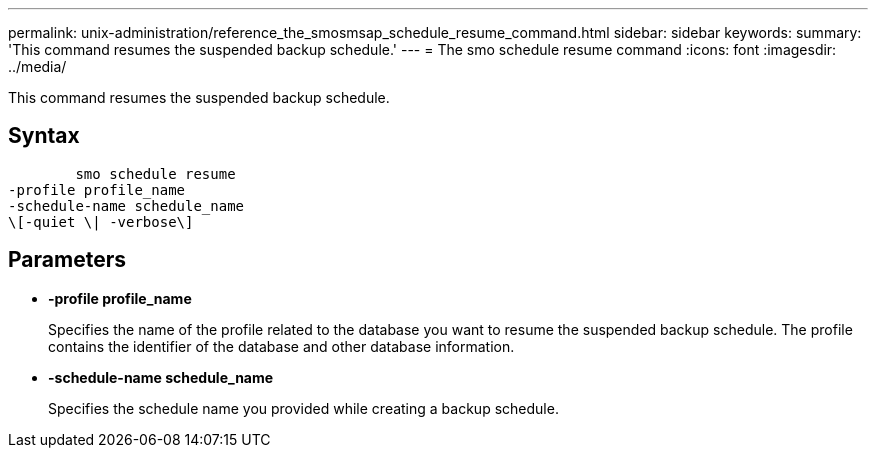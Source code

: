 ---
permalink: unix-administration/reference_the_smosmsap_schedule_resume_command.html
sidebar: sidebar
keywords: 
summary: 'This command resumes the suspended backup schedule.'
---
= The smo schedule resume command
:icons: font
:imagesdir: ../media/

[.lead]
This command resumes the suspended backup schedule.

== Syntax

----

        smo schedule resume
-profile profile_name 
-schedule-name schedule_name
\[-quiet \| -verbose\]
----

== Parameters

* *-profile profile_name*
+
Specifies the name of the profile related to the database you want to resume the suspended backup schedule. The profile contains the identifier of the database and other database information.

* *-schedule-name schedule_name*
+
Specifies the schedule name you provided while creating a backup schedule.
